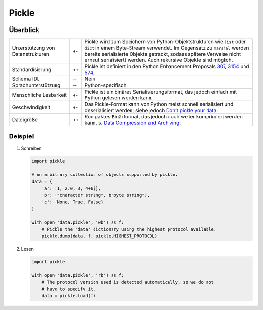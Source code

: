 Pickle
======

Überblick
---------

+-----------------------+-------+-------------------------------------------------------+
| Unterstützung von     | +\-   | Pickle wird zum Speichern von Python-Objektstrukturen |
| Datenstrukturen       |       | wie ``list`` oder ``dict`` in einem Byte-Stream       |
|                       |       | verwendet. Im Gegensatz zu ``marshal`` werden bereits |
|                       |       | serialisierte Objekte getrackt, sodass spätere        |
|                       |       | Verweise nicht erneut serialisiertt werden. Auch      |
|                       |       | rekursive Objekte sind möglich.                       |
+-----------------------+-------+-------------------------------------------------------+
| Standardisierung      | ++    | Pickle ist definiert in den Python Enhancement        |
|                       |       | Proposals `307`_, `3154`_ und `574`_.                 |
+-----------------------+-------+-------------------------------------------------------+
| Schema IDL            | -\-   | Nein                                                  |
+-----------------------+-------+-------------------------------------------------------+
| Sprachunterstützung   | -\-   | Python-spezifisch                                     |
+-----------------------+-------+-------------------------------------------------------+
| Menschliche Lesbarkeit| +\-   | Pickle ist ein binäres Serialisierungsformat,         |
|                       |       | das jedoch einfach mit Python gelesen werden kann.    |
+-----------------------+-------+-------------------------------------------------------+
| Geschwindigkeit       | +\-   | Das Pickle-Format kann von Python meist schnell       |
|                       |       | serialisiert und deserialisiert werden; siehe jedoch  |
|                       |       | `Don’t pickle your data`_.                            |
+-----------------------+-------+-------------------------------------------------------+
| Dateigröße            | ++    | Kompaktes Binärformat, das jedoch noch weiter         |
|                       |       | komprimiert werden kann, s. `Data Compression         |
|                       |       | and Archiving                                         |
|                       |       | <https://docs.python.org/3/library/archiving.html>`_. |
+-----------------------+-------+-------------------------------------------------------+

Beispiel
--------

#. Schreiben

   .. code-block:: python

    import pickle

    # An arbitrary collection of objects supported by pickle.
    data = {
        'a': [1, 2.0, 3, 4+6j],
        'b': ("character string", b"byte string"),
        'c': {None, True, False}
    }

    with open('data.pickle', 'wb') as f:
        # Pickle the 'data' dictionary using the highest protocol available.
        pickle.dump(data, f, pickle.HIGHEST_PROTOCOL)

#. Lesen

   .. code-block:: python

    import pickle

    with open('data.pickle', 'rb') as f:
        # The protocol version used is detected automatically, so we do not
        # have to specify it.
        data = pickle.load(f)

.. seealso::

    `pickle – Python object serialization
    <https://docs.python.org/3/library/pickle.html>`_
        Dokumentation des ``pickle``-Moduls
    `shelve – Python object persistence
    <https://docs.python.org/3/library/shelve.html#module-shelve>`_
        Indizierte Datenbanken von ``pickle``-Objekten
    `Uwe Korn: The implications of pickling ML models
    <https://uwekorn.com/2021/04/26/implications-of-pickling-ml-models.html>`_
        Alternativen zu ``pickle`` für ML-Modelle
    `Ned Batchelder: Pickle’s nine flaws
    <https://nedbatchelder.com/blog/202006/pickles_nine_flaws.html>`_
        Nachteile von ``pickle`` und Alternativen

.. _`307`: https://www.python.org/dev/peps/pep-0307
.. _`3154`: https://www.python.org/dev/peps/pep-3154
.. _`574`: https://www.python.org/dev/peps/pep-0574
.. _`Don’t pickle your data`:
   https://www.benfrederickson.com/dont-pickle-your-data/
